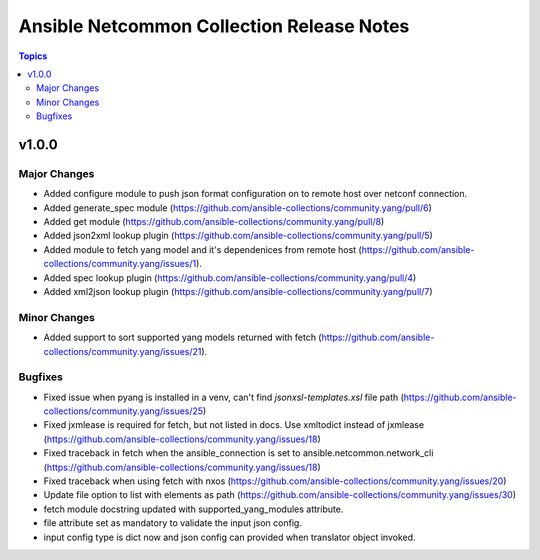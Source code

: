==========================================
Ansible Netcommon Collection Release Notes
==========================================

.. contents:: Topics


v1.0.0
======

Major Changes
-------------

- Added configure module to push json format configuration on to remote host over netconf connection.
- Added generate_spec module (https://github.com/ansible-collections/community.yang/pull/6)
- Added get module (https://github.com/ansible-collections/community.yang/pull/8)
- Added json2xml lookup plugin (https://github.com/ansible-collections/community.yang/pull/5)
- Added module to fetch yang model and it's dependenices from remote host (https://github.com/ansible-collections/community.yang/issues/1).
- Added spec lookup plugin (https://github.com/ansible-collections/community.yang/pull/4)
- Added xml2json lookup plugin (https://github.com/ansible-collections/community.yang/pull/7)

Minor Changes
-------------

- Added support to sort supported yang models returned with fetch (https://github.com/ansible-collections/community.yang/issues/21).

Bugfixes
--------

- Fixed issue when pyang is installed in a venv, can't find `jsonxsl-templates.xsl` file path (https://github.com/ansible-collections/community.yang/issues/25)
- Fixed jxmlease is required for fetch, but not listed in docs. Use xmltodict instead of jxmlease (https://github.com/ansible-collections/community.yang/issues/18)
- Fixed traceback in fetch when the ansible_connection is set to ansible.netcommon.network_cli (https://github.com/ansible-collections/community.yang/issues/18)
- Fixed traceback when using fetch with nxos (https://github.com/ansible-collections/community.yang/issues/20)
- Update file option to list with elements as path (https://github.com/ansible-collections/community.yang/issues/30)
- fetch module docstring updated with supported_yang_modules attribute.
- file attribute set as mandatory to validate the input json config.
- input config type is dict now and json config can provided when translator object invoked.
